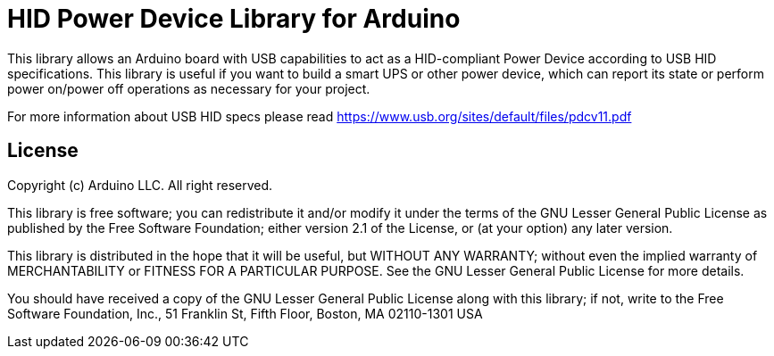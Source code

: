 = HID Power Device Library for Arduino =

This library allows an Arduino board with USB capabilities to act as a HID-compliant Power Device according to USB HID specifications. This library is useful if you want to build a smart UPS or other power device, which can report its state or perform power on/power off operations as necessary for your project.

For more information about USB HID specs please read https://www.usb.org/sites/default/files/pdcv11.pdf

== License ==

Copyright (c) Arduino LLC. All right reserved.

This library is free software; you can redistribute it and/or
modify it under the terms of the GNU Lesser General Public
License as published by the Free Software Foundation; either
version 2.1 of the License, or (at your option) any later version.

This library is distributed in the hope that it will be useful,
but WITHOUT ANY WARRANTY; without even the implied warranty of
MERCHANTABILITY or FITNESS FOR A PARTICULAR PURPOSE. See the GNU
Lesser General Public License for more details.

You should have received a copy of the GNU Lesser General Public
License along with this library; if not, write to the Free Software
Foundation, Inc., 51 Franklin St, Fifth Floor, Boston, MA 02110-1301 USA
